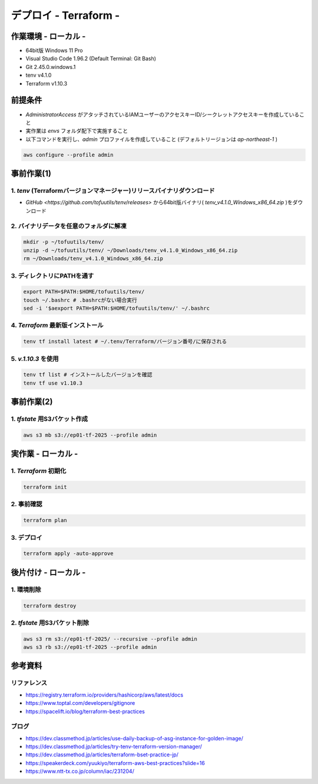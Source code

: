 ==============================
デプロイ - Terraform -
==============================

作業環境 - ローカル -
==============================
* 64bit版 Windows 11 Pro
* Visual Studio Code 1.96.2 (Default Terminal: Git Bash)
* Git 2.45.0.windows.1
* tenv v4.1.0
* Terraform v1.10.3

前提条件
==============================
* *AdministratorAccess* がアタッチされているIAMユーザーのアクセスキーID/シークレットアクセスキーを作成していること
* 実作業は *envs* フォルダ配下で実施すること
* 以下コマンドを実行し、*admin* プロファイルを作成していること (デフォルトリージョンは *ap-northeast-1* )

.. code-block:: bash

  aws configure --profile admin

事前作業(1)
==============================
1. *tenv* (Terraformバージョンマネージャー)リリースバイナリダウンロード
--------------------------------------------------------------------
* `GitHub <https://github.com/tofuutils/tenv/releases>` から64bit版バイナリ( *tenv_v4.1.0_Windows_x86_64.zip* )をダウンロード

2. バイナリデータを任意のフォルダに解凍
-------------------------------------
.. code-block:: bash

  mkdir -p ~/tofuutils/tenv/
  unzip -d ~/tofuutils/tenv/ ~/Downloads/tenv_v4.1.0_Windows_x86_64.zip
  rm ~/Downloads/tenv_v4.1.0_Windows_x86_64.zip

3. ディレクトリにPATHを通す
-------------------------------------
.. code-block:: bash

  export PATH=$PATH:$HOME/tofuutils/tenv/
  touch ~/.bashrc # .bashrcがない場合実行
  sed -i '$aexport PATH=$PATH:$HOME/tofuutils/tenv/' ~/.bashrc

4. *Terraform* 最新版インストール
--------------------------------------
.. code-block:: bash

  tenv tf install latest # ~/.tenv/Terraform/バージョン番号/に保存される

5. *v.1.10.3* を使用
--------------------------------------
.. code-block:: bash

  tenv tf list # インストールしたバージョンを確認
  tenv tf use v1.10.3

事前作業(2)
==============================
1. *tfstate* 用S3バケット作成
-------------------------------
.. code-block:: bash

  aws s3 mb s3://ep01-tf-2025 --profile admin

実作業 - ローカル -
==============================
1. *Terraform* 初期化
----------------------
.. code-block:: bash

  terraform init

2. 事前確認
----------------------
.. code-block:: bash

  terraform plan

3. デプロイ
----------------------
.. code-block:: bash

  terraform apply -auto-approve

後片付け - ローカル -
==============================
1. 環境削除
--------------
.. code-block:: bash

  terraform destroy

2. *tfstate* 用S3バケット削除
------------------------------
.. code-block:: bash

  aws s3 rm s3://ep01-tf-2025/ --recursive --profile admin
  aws s3 rb s3://ep01-tf-2025 --profile admin



参考資料
===============================
リファレンス
-------------------------------
* https://registry.terraform.io/providers/hashicorp/aws/latest/docs
* https://www.toptal.com/developers/gitignore
* https://spacelift.io/blog/terraform-best-practices

ブログ
-------------------------------
* https://dev.classmethod.jp/articles/use-daily-backup-of-asg-instance-for-golden-image/
* https://dev.classmethod.jp/articles/try-tenv-terraform-version-manager/
* https://dev.classmethod.jp/articles/terraform-bset-practice-jp/
* https://speakerdeck.com/yuukiyo/terraform-aws-best-practices?slide=16
* https://www.ntt-tx.co.jp/column/iac/231204/
